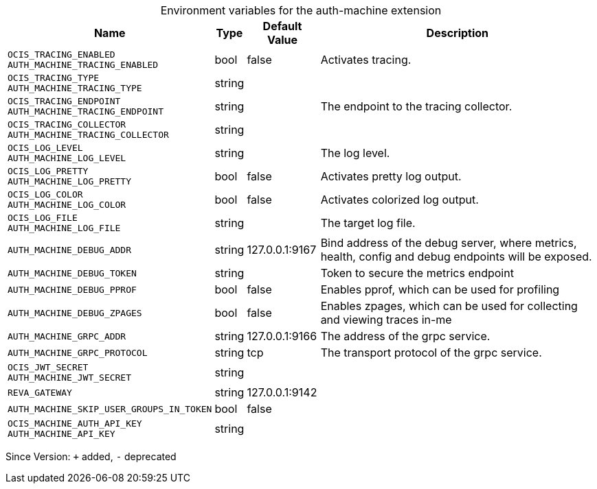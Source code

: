[caption=]
.Environment variables for the auth-machine extension
[width="100%",cols="~,~,~,~",options="header"]
|===
| Name
| Type
| Default Value
| Description

|`OCIS_TRACING_ENABLED` +
`AUTH_MACHINE_TRACING_ENABLED`
| bool
| false
| Activates tracing.

|`OCIS_TRACING_TYPE` +
`AUTH_MACHINE_TRACING_TYPE`
| string
| 
| 

|`OCIS_TRACING_ENDPOINT` +
`AUTH_MACHINE_TRACING_ENDPOINT`
| string
| 
| The endpoint to the tracing collector.

|`OCIS_TRACING_COLLECTOR` +
`AUTH_MACHINE_TRACING_COLLECTOR`
| string
| 
| 

|`OCIS_LOG_LEVEL` +
`AUTH_MACHINE_LOG_LEVEL`
| string
| 
| The log level.

|`OCIS_LOG_PRETTY` +
`AUTH_MACHINE_LOG_PRETTY`
| bool
| false
| Activates pretty log output.

|`OCIS_LOG_COLOR` +
`AUTH_MACHINE_LOG_COLOR`
| bool
| false
| Activates colorized log output.

|`OCIS_LOG_FILE` +
`AUTH_MACHINE_LOG_FILE`
| string
| 
| The target log file.

|`AUTH_MACHINE_DEBUG_ADDR`
| string
| 127.0.0.1:9167
| Bind address of the debug server, where metrics, health, config and debug endpoints will be exposed.

|`AUTH_MACHINE_DEBUG_TOKEN`
| string
| 
| Token to secure the metrics endpoint

|`AUTH_MACHINE_DEBUG_PPROF`
| bool
| false
| Enables pprof, which can be used for profiling

|`AUTH_MACHINE_DEBUG_ZPAGES`
| bool
| false
| Enables zpages, which can  be used for collecting and viewing traces in-me

|`AUTH_MACHINE_GRPC_ADDR`
| string
| 127.0.0.1:9166
| The address of the grpc service.

|`AUTH_MACHINE_GRPC_PROTOCOL`
| string
| tcp
| The transport protocol of the grpc service.

|`OCIS_JWT_SECRET` +
`AUTH_MACHINE_JWT_SECRET`
| string
| 
| 

|`REVA_GATEWAY`
| string
| 127.0.0.1:9142
| 

|`AUTH_MACHINE_SKIP_USER_GROUPS_IN_TOKEN`
| bool
| false
| 

|`OCIS_MACHINE_AUTH_API_KEY` +
`AUTH_MACHINE_API_KEY`
| string
| 
| 
|===

Since Version: `+` added, `-` deprecated
